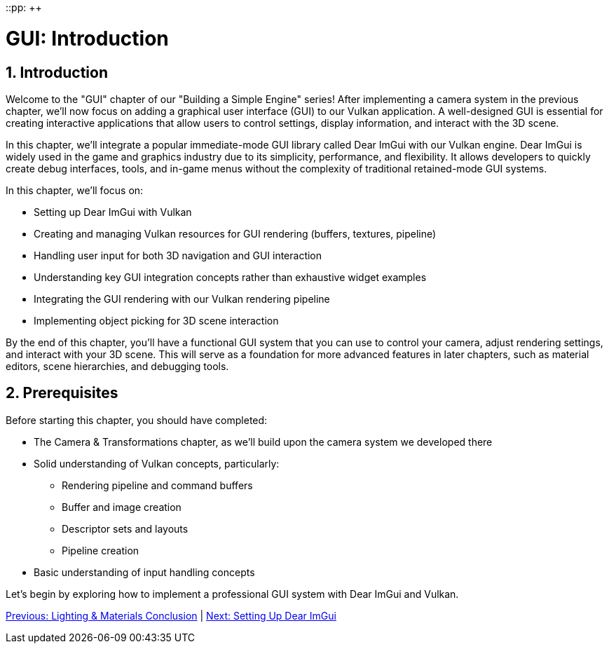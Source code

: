 ::pp: {plus}{plus}

= GUI: Introduction
:doctype: book
:sectnums:
:sectnumlevels: 4
:toc: left
:icons: font
:source-highlighter: highlightjs
:source-language: c++

== Introduction

Welcome to the "GUI" chapter of our "Building a Simple Engine" series! After implementing a camera system in the previous chapter, we'll now focus on adding a graphical user interface (GUI) to our Vulkan application. A well-designed GUI is essential for creating interactive applications that allow users to control settings, display information, and interact with the 3D scene.

In this chapter, we'll integrate a popular immediate-mode GUI library called Dear ImGui with our Vulkan engine. Dear ImGui is widely used in the game and graphics industry due to its simplicity, performance, and flexibility. It allows developers to quickly create debug interfaces, tools, and in-game menus without the complexity of traditional retained-mode GUI systems.

In this chapter, we'll focus on:

* Setting up Dear ImGui with Vulkan
* Creating and managing Vulkan resources for GUI rendering (buffers, textures, pipeline)
* Handling user input for both 3D navigation and GUI interaction
* Understanding key GUI integration concepts rather than exhaustive widget examples
* Integrating the GUI rendering with our Vulkan rendering pipeline
* Implementing object picking for 3D scene interaction

By the end of this chapter, you'll have a functional GUI system that you can use to control your camera, adjust rendering settings, and interact with your 3D scene. This will serve as a foundation for more advanced features in later chapters, such as material editors, scene hierarchies, and debugging tools.

== Prerequisites

Before starting this chapter, you should have completed:

* The Camera & Transformations chapter, as we'll build upon the camera system we developed there
* Solid understanding of Vulkan concepts, particularly:
  ** Rendering pipeline and command buffers
  ** Buffer and image creation
  ** Descriptor sets and layouts
  ** Pipeline creation
* Basic understanding of input handling concepts

Let's begin by exploring how to implement a professional GUI system with Dear ImGui and Vulkan.

link:../Lighting_Materials/06_conclusion.adoc[Previous: Lighting & Materials Conclusion] | link:02_imgui_setup.adoc[Next: Setting Up Dear ImGui]
